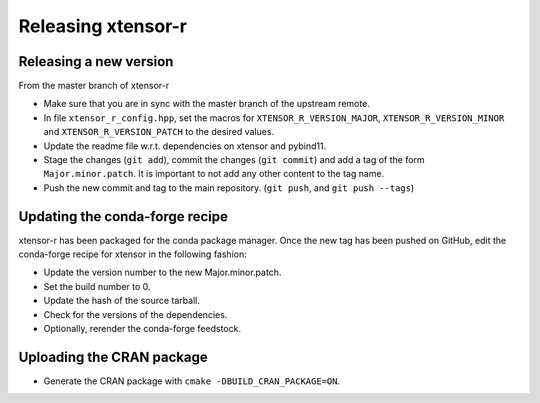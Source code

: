 .. Copyright (c) 2016, Wolf Vollprecht, Johan Mabille and Sylvain Corlay

   Distributed under the terms of the BSD 3-Clause License.

   The full license is in the file LICENSE, distributed with this software.

Releasing xtensor-r
===================

Releasing a new version
-----------------------

From the master branch of xtensor-r

- Make sure that you are in sync with the master branch of the upstream remote.
- In file ``xtensor_r_config.hpp``, set the macros for ``XTENSOR_R_VERSION_MAJOR``, ``XTENSOR_R_VERSION_MINOR`` and ``XTENSOR_R_VERSION_PATCH`` to the desired values.
- Update the readme file w.r.t. dependencies on xtensor and pybind11.
- Stage the changes (``git add``), commit the changes (``git commit``) and add a tag of the form ``Major.minor.patch``. It is important to not add any other content to the tag name.
- Push the new commit and tag to the main repository. (``git push``, and ``git push --tags``)

Updating the conda-forge recipe
-------------------------------

xtensor-r has been packaged for the conda package manager. Once the new tag has been pushed on GitHub, edit the conda-forge recipe for xtensor in the following fashion:

- Update the version number to the new Major.minor.patch.
- Set the build number to 0.
- Update the hash of the source tarball.
- Check for the versions of the dependencies.
- Optionally, rerender the conda-forge feedstock.

Uploading the CRAN package
--------------------------

- Generate the CRAN package with ``cmake -DBUILD_CRAN_PACKAGE=ON``.
